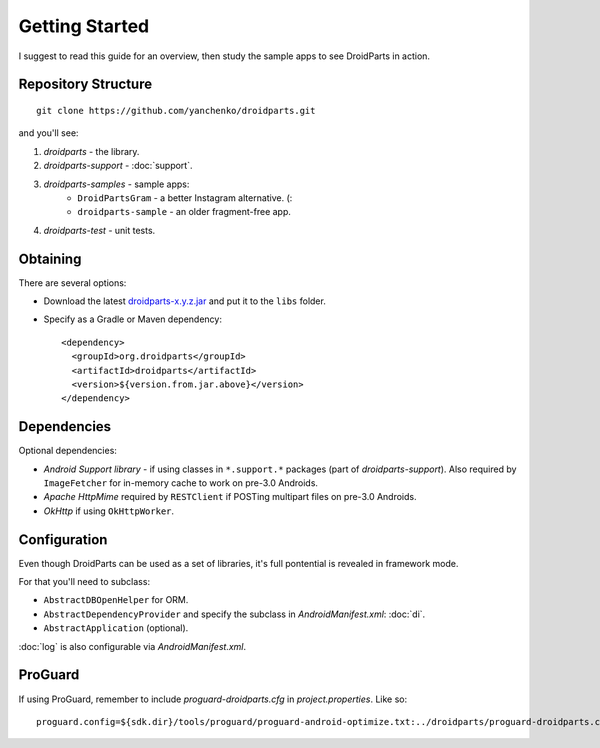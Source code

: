 ===============
Getting Started
===============

I suggest to read this guide for an overview,
then study the sample apps to see DroidParts in action.
   
Repository Structure
====================

::

    git clone https://github.com/yanchenko/droidparts.git
    
and you'll see:

#. *droidparts* - the library.
#. *droidparts-support* - :doc:`support`.
#. *droidparts-samples* - sample apps:
    * ``DroidPartsGram`` - a better Instagram alternative. (:
    * ``droidparts-sample`` - an older fragment-free app.
#. *droidparts-test* - unit tests.
    
Obtaining
=========

There are several options:

* Download the latest `droidparts-x.y.z.jar <http://repository.sonatype.org/service/local/artifact/maven/redirect?r=central-proxy&g=org.droidparts&a=droidparts&v=LATEST>`_ and put it to the ``libs`` folder.

* Specify as a Gradle or Maven dependency::

   <dependency>
     <groupId>org.droidparts</groupId>
     <artifactId>droidparts</artifactId>
     <version>${version.from.jar.above}</version>
   </dependency>

Dependencies
============

Optional dependencies:

* *Android Support library* - if using classes in ``*.support.*`` packages (part of *droidparts-support*).
  Also required by ``ImageFetcher`` for in-memory cache to work on pre-3.0 Androids.
* *Apache HttpMime* required by ``RESTClient`` if POSTing multipart files on pre-3.0 Androids.
* *OkHttp* if using ``OkHttpWorker``.

Configuration
=============

Even though DroidParts can be used as a set of libraries, it's full pontential is revealed in framework mode.

For that you'll need to subclass:

* ``AbstractDBOpenHelper`` for ORM.
* ``AbstractDependencyProvider`` and specify the subclass in `AndroidManifest.xml`: :doc:`di`.
* ``AbstractApplication`` (optional).

:doc:`log` is also configurable via `AndroidManifest.xml`.

ProGuard
========

If using ProGuard, remember to include *proguard-droidparts.cfg* in *project.properties*.
Like so::

   proguard.config=${sdk.dir}/tools/proguard/proguard-android-optimize.txt:../droidparts/proguard-droidparts.cfg
